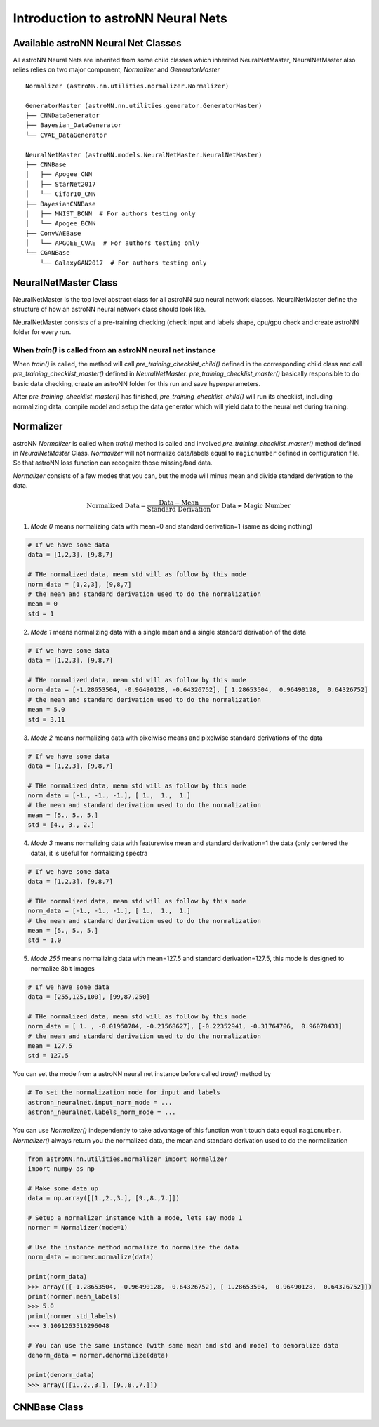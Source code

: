 Introduction to astroNN Neural Nets
=======================================================

Available astroNN Neural Net Classes
--------------------------------------

All astroNN Neural Nets are inherited from some child classes which inherited NeuralNetMaster, NeuralNetMaster also
relies relies on two major component, `Normalizer` and `GeneratorMaster`

::

    Normalizer (astroNN.nn.utilities.normalizer.Normalizer)

    GeneratorMaster (astroNN.nn.utilities.generator.GeneratorMaster)
    ├── CNNDataGenerator
    ├── Bayesian_DataGenerator
    └── CVAE_DataGenerator

    NeuralNetMaster (astroNN.models.NeuralNetMaster.NeuralNetMaster)
    ├── CNNBase
    │   ├── Apogee_CNN
    │   ├── StarNet2017
    │   └── Cifar10_CNN
    ├── BayesianCNNBase
    │   ├── MNIST_BCNN  # For authors testing only
    │   └── Apogee_BCNN
    ├── ConvVAEBase
    │   └── APGOEE_CVAE  # For authors testing only
    └── CGANBase
        └── GalaxyGAN2017  # For authors testing only

NeuralNetMaster Class
--------------------------------------

NeuralNetMaster is the top level abstract class for all astroNN sub neural network classes. NeuralNetMaster define the
structure of how an astroNN neural network class should look like.

NeuralNetMaster consists of a pre-training checking (check input and labels shape, cpu/gpu check and create astroNN
folder for every run.

---------------------------------------------------------------
When `train()` is called from an astroNN neural net instance
---------------------------------------------------------------

When `train()` is called, the method will call `pre_training_checklist_child()` defined in the corresponding child class
and call `pre_training_checklist_master()` defined in `NeuralNetMaster`. `pre_training_checklist_master()` basically responsible
to do basic data checking, create an astroNN folder for this run and save hyperparameters.

After `pre_training_checklist_master()` has finished, `pre_training_checklist_child()` will run its checklist, including
normalizing data, compile model and setup the data generator which will yield data to the neural net during training.

Normalizer
---------------

astroNN `Normalizer` is called when `train()` method is called and involved `pre_training_checklist_master()` method
defined in `NeuralNetMaster` Class. `Normalizer` will not normalize data/labels equal to ``magicnumber`` defined in configuration file.
So that astroNN loss function can recognize those missing/bad data.

`Normalizer` consists of a few modes that you can, but the mode will minus mean and divide standard derivation to the data.


.. math::

    \text{Normalized Data} = \frac{\text{Data} - \text{Mean}}{\text{Standard Derivation}} \text{for Data} \neq \text{Magic Number}

1. `Mode 0` means normalizing data with mean=0 and standard derivation=1 (same as doing nothing)

.. code-block:: python

    # If we have some data
    data = [1,2,3], [9,8,7]

    # THe normalized data, mean std will as follow by this mode
    norm_data = [1,2,3], [9,8,7]
    # the mean and standard derivation used to do the normalization
    mean = 0
    std = 1

2. `Mode 1` means normalizing data with a single mean and a single standard derivation of the data

.. code-block:: python

    # If we have some data
    data = [1,2,3], [9,8,7]

    # THe normalized data, mean std will as follow by this mode
    norm_data = [-1.28653504, -0.96490128, -0.64326752], [ 1.28653504,  0.96490128,  0.64326752]
    # the mean and standard derivation used to do the normalization
    mean = 5.0
    std = 3.11

3. `Mode 2` means normalizing data with pixelwise means and pixelwise standard derivations of the data

.. code-block:: python

    # If we have some data
    data = [1,2,3], [9,8,7]

    # THe normalized data, mean std will as follow by this mode
    norm_data = [-1., -1., -1.], [ 1.,  1.,  1.]
    # the mean and standard derivation used to do the normalization
    mean = [5., 5., 5.]
    std = [4., 3., 2.]

4. `Mode 3` means normalizing data with featurewise mean and standard derivation=1 the data (only centered the data), it is useful for normalizing spectra

.. code-block:: python

    # If we have some data
    data = [1,2,3], [9,8,7]

    # THe normalized data, mean std will as follow by this mode
    norm_data = [-1., -1., -1.], [ 1.,  1.,  1.]
    # the mean and standard derivation used to do the normalization
    mean = [5., 5., 5.]
    std = 1.0

5. `Mode 255` means normalizing data with mean=127.5 and standard derivation=127.5, this mode is designed to normalize 8bit images

.. code-block:: python

    # If we have some data
    data = [255,125,100], [99,87,250]

    # THe normalized data, mean std will as follow by this mode
    norm_data = [ 1. , -0.01960784, -0.21568627], [-0.22352941, -0.31764706,  0.96078431]
    # the mean and standard derivation used to do the normalization
    mean = 127.5
    std = 127.5

You can set the mode from a astroNN neural net instance before called `train()` method by

.. code-block:: python

    # To set the normalization mode for input and labels
    astronn_neuralnet.input_norm_mode = ...
    astronn_neuralnet.labels_norm_mode = ...

You can use `Normalizer()` independently to take advantage of this function won't touch data equal ``magicnumber``.
`Normalizer()` always return you the normalized data, the mean and standard derivation used to do the normalization

.. code-block:: python

    from astroNN.nn.utilities.normalizer import Normalizer
    import numpy as np

    # Make some data up
    data = np.array([[1.,2.,3.], [9.,8.,7.]])

    # Setup a normalizer instance with a mode, lets say mode 1
    normer = Normalizer(mode=1)

    # Use the instance method normalize to normalize the data
    norm_data = normer.normalize(data)

    print(norm_data)
    >>> array([[-1.28653504, -0.96490128, -0.64326752], [ 1.28653504,  0.96490128,  0.64326752]])
    print(normer.mean_labels)
    >>> 5.0
    print(normer.std_labels)
    >>> 3.1091263510296048

    # You can use the same instance (with same mean and std and mode) to demoralize data
    denorm_data = normer.denormalize(data)

    print(denorm_data)
    >>> array([[1.,2.,3.], [9.,8.,7.]])

CNNBase Class
--------------------------------------
